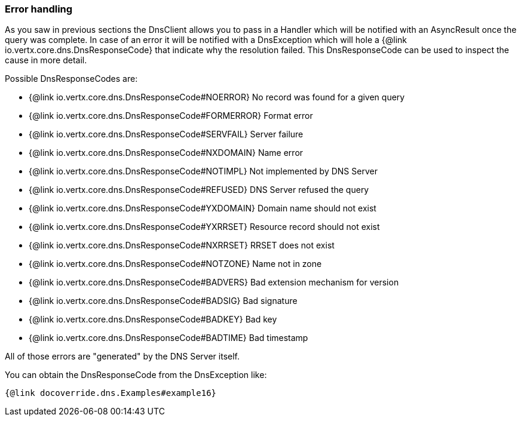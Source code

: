=== Error handling

As you saw in previous sections the DnsClient allows you to pass in a Handler which will be notified with an
AsyncResult once the query was complete. In case of an error it will be notified with a DnsException which will
hole a {@link io.vertx.core.dns.DnsResponseCode} that indicate why the resolution failed. This DnsResponseCode
can be used to inspect the cause in more detail.

Possible DnsResponseCodes are:

- {@link io.vertx.core.dns.DnsResponseCode#NOERROR} No record was found for a given query
- {@link io.vertx.core.dns.DnsResponseCode#FORMERROR} Format error
- {@link io.vertx.core.dns.DnsResponseCode#SERVFAIL} Server failure
- {@link io.vertx.core.dns.DnsResponseCode#NXDOMAIN} Name error
- {@link io.vertx.core.dns.DnsResponseCode#NOTIMPL} Not implemented by DNS Server
- {@link io.vertx.core.dns.DnsResponseCode#REFUSED} DNS Server refused the query
- {@link io.vertx.core.dns.DnsResponseCode#YXDOMAIN} Domain name should not exist
- {@link io.vertx.core.dns.DnsResponseCode#YXRRSET} Resource record should not exist
- {@link io.vertx.core.dns.DnsResponseCode#NXRRSET} RRSET does not exist
- {@link io.vertx.core.dns.DnsResponseCode#NOTZONE} Name not in zone
- {@link io.vertx.core.dns.DnsResponseCode#BADVERS} Bad extension mechanism for version
- {@link io.vertx.core.dns.DnsResponseCode#BADSIG} Bad signature
- {@link io.vertx.core.dns.DnsResponseCode#BADKEY} Bad key
- {@link io.vertx.core.dns.DnsResponseCode#BADTIME} Bad timestamp

All of those errors are "generated" by the DNS Server itself.

You can obtain the DnsResponseCode from the DnsException like:

[source,java]
----
{@link docoverride.dns.Examples#example16}
----
